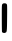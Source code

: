 SplineFontDB: 3.2
FontName: Untitled5
FullName: Untitled5
FamilyName: Untitled5
Weight: Regular
Copyright: Copyright (c) 2020, Krister Olsson
UComments: "2020-3-14: Created with FontForge (http://fontforge.org)"
Version: 001.000
ItalicAngle: 0
UnderlinePosition: -100
UnderlineWidth: 50
Ascent: 800
Descent: 200
InvalidEm: 0
LayerCount: 2
Layer: 0 0 "Back" 1
Layer: 1 0 "Fore" 0
XUID: [1021 23 -1703400479 12799967]
OS2Version: 0
OS2_WeightWidthSlopeOnly: 0
OS2_UseTypoMetrics: 1
CreationTime: 1584238876
ModificationTime: 1584238876
OS2TypoAscent: 0
OS2TypoAOffset: 1
OS2TypoDescent: 0
OS2TypoDOffset: 1
OS2TypoLinegap: 0
OS2WinAscent: 0
OS2WinAOffset: 1
OS2WinDescent: 0
OS2WinDOffset: 1
HheadAscent: 0
HheadAOffset: 1
HheadDescent: 0
HheadDOffset: 1
OS2Vendor: 'PfEd'
DEI: 91125
Encoding: ISO8859-1
UnicodeInterp: none
NameList: AGL For New Fonts
DisplaySize: -48
AntiAlias: 1
FitToEm: 0
BeginChars: 256 1

StartChar: I
Encoding: 73 73 0
Width: 240
Flags: W
VStem: 50.291 127.85<83.9292 667.631>
LayerCount: 2
Fore
SplineSet
85.255859375 740.326171875 m 0
 132.80859375 749.146484375 161.74609375 739.489257812 173.821289062 710.76953125 c 0
 179.43359375 697.418945312 180.69921875 598.880859375 178.140625 374.405273438 c 0
 174.03515625 14.265625 174.47265625 17.1708984375 122.319335938 3.32421875 c 0
 102.73828125 -1.8740234375 92.9755859375 -1.8447265625 87.7041015625 3.4267578125 c 0
 83.6240234375 7.505859375 74.7666015625 10.76953125 67.7734375 10.76953125 c 0
 59.9921875 10.76953125 53.3173828125 18.1123046875 50.291015625 30 c 0
 47.5986328125 40.576171875 45.23828125 195.734375 45.0458984375 374.754882812 c 0
 44.7275390625 671.258789062 45.7880859375 701.931640625 56.9345703125 718.811523438 c 0
 63.861328125 729.30078125 76.15234375 738.637695312 85.255859375 740.326171875 c 0
EndSplineSet
EndChar
EndChars
EndSplineFont
